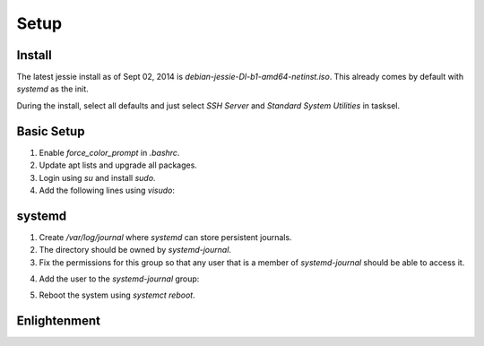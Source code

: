 Setup
=====

Install
-------

The latest jessie install as of Sept 02, 2014 is
*debian-jessie-DI-b1-amd64-netinst.iso*. This already comes by default
with *systemd* as the init.

During the install, select all defaults and just select *SSH Server* and
*Standard System Utilities* in tasksel.

Basic Setup
-----------

1. Enable *force_color_prompt* in *.bashrc*.
2. Update apt lists and upgrade all packages.
3. Login using *su* and install *sudo*.
4. Add the following lines using *visudo*:

.. code-block:: shell
    # User privilege specification
    logicube        ALL=(ALL:ALL) ALL

systemd
-------

1. Create */var/log/journal* where *systemd* can store persistent journals.
2. The directory should be owned by *systemd-journal*.
3. Fix the permissions for this group so that any user that is a member
   of *systemd-journal* should be able to access it.

.. code-block:: shell
    $ sudo chmod g+rwx /var/log/journal

4. Add the user to the *systemd-journal* group:

.. code-block:: shell
    $ sudo usermod -a -G systemd-journal logicube

5. Reboot the system using *systemct reboot*.

Enlightenment
-------------
